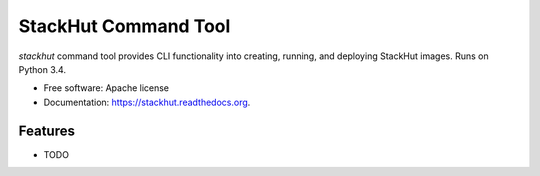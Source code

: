 ===============================
StackHut Command Tool
===============================

.. image:: https://img.shields.io/travis/stackhut/stackhut-tool.svg
        :target: https://travis-ci.org/stackhut/stackhut-tool

.. image:: https://img.shields.io/pypi/v/stackhut.svg
        :target: https://pypi.python.org/pypi/stackhut


`stackhut` command tool provides CLI functionality into creating, running, and deploying StackHut images. Runs on Python 3.4.

* Free software: Apache license
* Documentation: https://stackhut.readthedocs.org.

Features
--------

* TODO